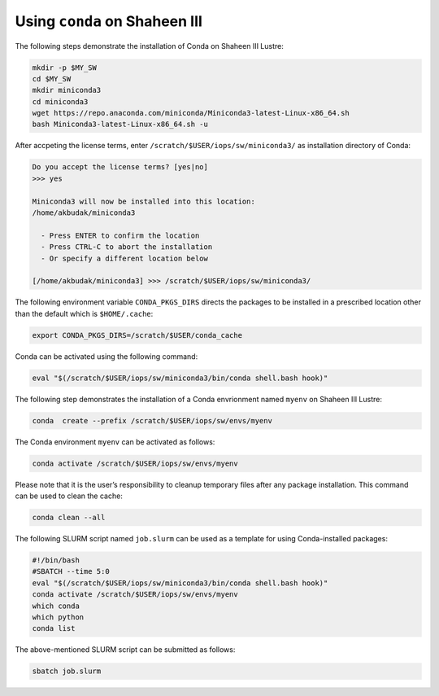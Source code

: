 .. sectionauthor:: Mohsin Ahmed Shaikh <mohsin.shaikh@kaust.edu.sa>
.. meta::
    :description: Using conda in shaheen3
    :keywords: conda, shaheen3

.. _conda_shaheen3:

==========================================
Using ``conda`` on Shaheen III 
==========================================

The following steps demonstrate the installation of Conda on Shaheen III Lustre:

.. code-block:: bash

   mkdir -p $MY_SW
   cd $MY_SW
   mkdir miniconda3
   cd miniconda3
   wget https://repo.anaconda.com/miniconda/Miniconda3-latest-Linux-x86_64.sh
   bash Miniconda3-latest-Linux-x86_64.sh -u

After accpeting the license terms, enter ``/scratch/$USER/iops/sw/miniconda3/`` as installation directory of Conda:

.. code-block:: bash

  Do you accept the license terms? [yes|no]
  >>> yes
  
  Miniconda3 will now be installed into this location:
  /home/akbudak/miniconda3

    - Press ENTER to confirm the location
    - Press CTRL-C to abort the installation
    - Or specify a different location below

  [/home/akbudak/miniconda3] >>> /scratch/$USER/iops/sw/miniconda3/

The following environment variable ``CONDA_PKGS_DIRS`` directs the packages to be installed in a prescribed location other than the default which is ``$HOME/.cache``:

.. code-block:: bash

   export CONDA_PKGS_DIRS=/scratch/$USER/conda_cache

Conda can be activated using the following command:

.. code-block:: bash

   eval "$(/scratch/$USER/iops/sw/miniconda3/bin/conda shell.bash hook)"

 
The following step demonstrates the installation of a Conda envrionment named ``myenv`` on Shaheen III Lustre:

.. code-block:: bash

   conda  create --prefix /scratch/$USER/iops/sw/envs/myenv 

The Conda environment ``myenv`` can be activated as follows:

.. code-block:: bash

  conda activate /scratch/$USER/iops/sw/envs/myenv

Please note that it is the user’s responsibility to cleanup temporary files after any package installation. This command can be used to clean the cache:

.. code-block:: bash

  conda clean --all

The following SLURM script named ``job.slurm`` can be used as a template for using Conda-installed packages:

.. code-block:: bash

  #!/bin/bash
  #SBATCH --time 5:0
  eval "$(/scratch/$USER/iops/sw/miniconda3/bin/conda shell.bash hook)"
  conda activate /scratch/$USER/iops/sw/envs/myenv
  which conda
  which python
  conda list

The above-mentioned SLURM script can be submitted as follows:

.. code-block:: bash

  sbatch job.slurm
